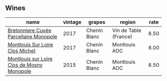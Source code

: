:PROPERTIES:
:ID:                     990745b4-bbbd-4eb8-9e6c-09a1f331742a
:END:

** Wines
:PROPERTIES:
:ID:                     ff9c2eea-9228-478b-bee2-a72cbb2d7050
:END:

#+attr_html: :class wines-table
|                                                                                    name | vintage |       grapes |                region | rate |
|-----------------------------------------------------------------------------------------+---------+--------------+-----------------------+------|
|     [[barberry:/wines/83d90838-5e63-43af-abc5-f5fb482bc36f][Bretonniere Cuvée Parcellaire Monopole]] |    2017 | Chenin Blanc | Vin de Table (France) | 8.50 |
|            [[barberry:/wines/52b83646-0cd4-49be-8356-f6d6ec7c7559][Montlouis Sur Loire Clos Michet]] |    2017 | Chenin Blanc |         Montlouis AOC | 8.00 |
| [[barberry:/wines/6ed306ab-8b06-4f38-a6a3-66c9181e9cb0][Montlouis sur Loire Clos de Mosny Monopole]] |    2015 | Chenin Blanc |         Montlouis AOC | 8.50 |
